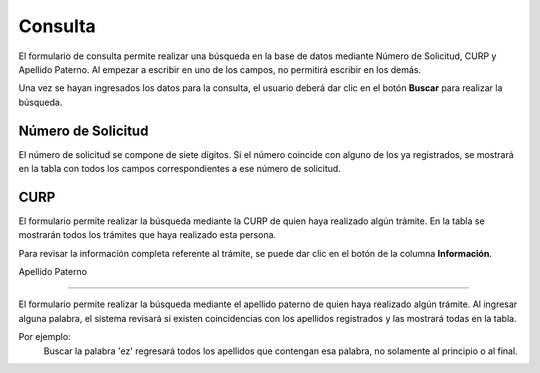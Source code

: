 Consulta
=====

El formulario de consulta permite realizar una búsqueda en la base de datos mediante Número de Solicitud, CURP y Apellido Paterno. Al empezar a escribir en uno de los campos, no permitirá escribir en los demás.

Una vez se hayan ingresados los datos para la consulta, el usuario deberá dar clic en el botón **Buscar** para realizar la búsqueda.


Número de Solicitud
------------

El número de solicitud se compone de siete dígitos. Si el número coincide con alguno de los ya registrados, se mostrará en la tabla con todos los campos correspondientes a ese número de solicitud.

CURP
----------------

El formulario permite realizar la búsqueda mediante la CURP de quien haya realizado algún trámite. En la tabla se mostrarán todos los trámites que haya realizado esta persona. 

Para revisar la información completa referente al trámite, se puede dar clic en el botón de la columna **Información**.

Apellido Paterno 

----------------

El formulario permite realizar la búsqueda mediante el apellido paterno de quien haya realizado algún trámite. Al ingresar alguna palabra, el sistema revisará si existen coincidencias con los apellidos registrados y las mostrará todas en la tabla.

Por ejemplo: 
   Buscar la palabra 'ez' regresará todos los apellidos que contengan esa palabra, no solamente al principio o al final.  
